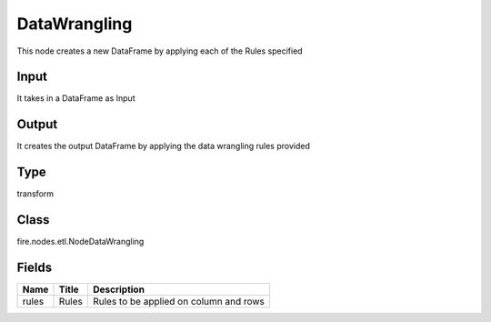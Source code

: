 
DataWrangling
========== 

This node creates a new DataFrame by applying each of the Rules specified

Input
---------- 

It takes in a DataFrame as Input

Output
---------- 

It creates the output DataFrame by applying the data wrangling rules provided

Type
---------- 

transform

Class
---------- 

fire.nodes.etl.NodeDataWrangling

Fields
---------- 

+-------+-------+----------------------------------------+
| Name  | Title | Description                            |
+=======+=======+========================================+
| rules | Rules | Rules to be applied on column and rows |
+-------+-------+----------------------------------------+